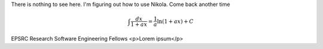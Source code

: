 .. title: Research Software Engineering at Sheffield
.. slug: index
.. date: 2015-12-18 23:53:26 UTC
.. tags: mathjax
.. category:
.. link:
.. description:
.. type: text

There is nothing to see here. I'm figuring out how to use Nikola. Come back another time

.. math::

   \int \frac{dx}{1+ax}=\frac{1}{a}\ln(1+ax)+C

.. class:: jumbotron

    EPSRC Research Software Engineering Fellows
    <p>Lorem ipsum</p>
